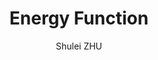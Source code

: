 #+TITLE: Energy Function
#+OPTIONS: toc:2
#+AUTHOR: Shulei ZHU
#+EMAIL: zhus@.in.tum.de
#+LaTeX_CLASS: article

